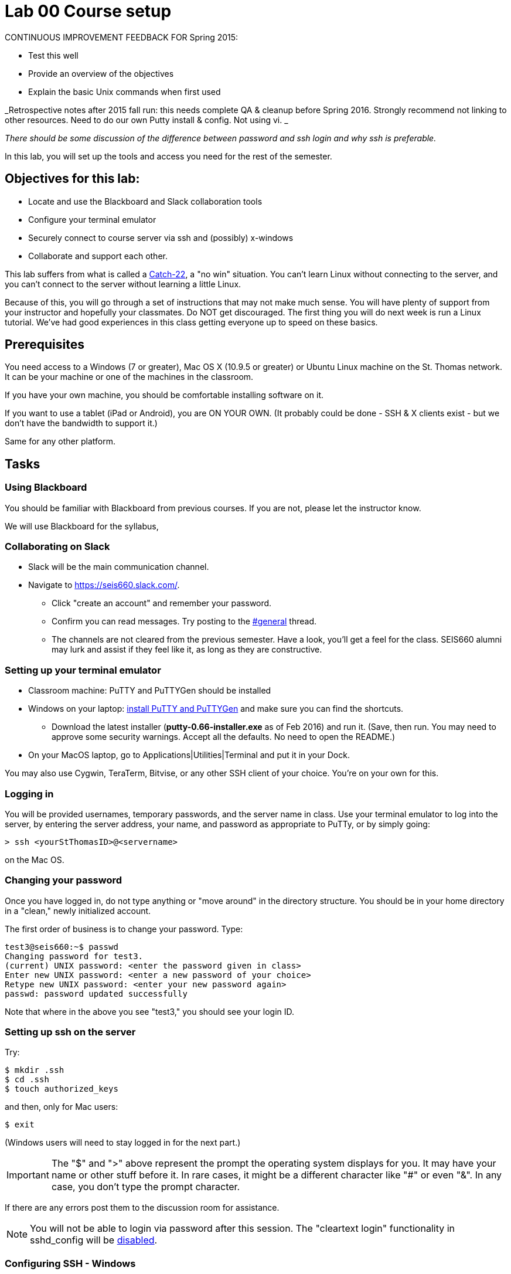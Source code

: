 = Lab 00  Course setup

CONTINUOUS IMPROVEMENT FEEDBACK FOR Spring 2015:

* Test this well
* Provide an overview of the objectives
* Explain the basic Unix commands when first used


_Retrospective notes after 2015 fall run: this needs complete QA & cleanup before Spring 2016. Strongly recommend not linking to other resources. Need to do our own Putty install & config. Not using vi. _

_There should be some discussion of the difference between password and ssh login and why ssh is preferable._


In this lab, you will set up the tools and access you need for the rest of the semester.

== Objectives for this lab:
* Locate and use the Blackboard and Slack collaboration tools
* Configure your terminal emulator
* Securely connect to course server via ssh and (possibly) x-windows
* Collaborate and support each other.

This lab suffers from what is called a https://en.wikipedia.org/wiki/Catch-22_(logic)[Catch-22], a "no win" situation. You can't learn Linux without connecting to the server, and you can't connect to the server without learning a little Linux.

Because of this, you will go through a set of instructions that may not make much sense. You will have plenty of support from your instructor and hopefully your classmates. Do NOT get discouraged. The first thing you will do next week is run a Linux tutorial. We've had good experiences in this class getting everyone up to speed on these basics.

== Prerequisites
You need access to a Windows (7 or greater), Mac OS X (10.9.5 or greater) or Ubuntu Linux machine on the St. Thomas network. It can be your machine or one of the machines in the classroom.

If you have your own machine, you should be comfortable installing software on it.

If you want to use a tablet (iPad or Android), you are ON YOUR OWN. (It probably could be done - SSH & X clients exist - but we don't have the bandwidth to support it.)

Same for any other platform.

== Tasks

=== Using Blackboard
You should be familiar with Blackboard from previous courses. If you are not, please let the instructor know.

We will use Blackboard for the syllabus,

=== Collaborating on Slack

* Slack will be the main communication channel.
* Navigate to https://seis660.slack.com/[https://seis660.slack.com/].
** Click "create an account" and remember your password.
** Confirm you can read messages. Try posting to the https://seis660.slack.com/messages/general/[#general] thread.
** The channels are not cleared from the previous semester. Have a look, you'll get a feel for the class. SEIS660 alumni may lurk and assist if they feel like it, as long as they are constructive.

=== Setting up your terminal emulator

* Classroom machine: PuTTY and PuTTYGen should be installed
* Windows on your laptop: http://www.chiark.greenend.org.uk/~sgtatham/putty/download.html[install PuTTY and PuTTYGen] and make sure you can find the shortcuts.
** Download the latest installer (*putty-0.66-installer.exe* as of Feb 2016) and run it. (Save, then run. You may need to approve some security warnings. Accept all the defaults. No need to open the README.)
* On your MacOS laptop, go to Applications|Utilities|Terminal and put it in your Dock.

You may also use Cygwin, TeraTerm, Bitvise, or any other SSH client of your choice. You’re on your own for this.

=== Logging in

You will be provided usernames, temporary passwords, and the server name in class. Use your terminal emulator to log into the server, by entering the server address, your name, and password as appropriate to PuTTy, or by simply going:

 > ssh <yourStThomasID>@<servername>

on the Mac OS.

=== Changing your password
Once you have logged in, do not type anything or "move around" in the directory structure. You should be in your home directory in a "clean," newly initialized account.

The first order of business is to change your password. Type:

```
test3@seis660:~$ passwd
Changing password for test3.
(current) UNIX password: <enter the password given in class>
Enter new UNIX password: <enter a new password of your choice>
Retype new UNIX password: <enter your new password again>
passwd: password updated successfully
```
Note that where in the above you see "test3," you should see your login ID.


=== Setting up ssh on the server
Try:

 $ mkdir .ssh
 $ cd .ssh
 $ touch authorized_keys

and then, only for Mac users:

 $ exit

(Windows users will need to stay logged in for the next part.)

IMPORTANT: The "$" and ">" above represent the prompt the operating system displays for you. It may have your name or other stuff before it. In rare cases, it might be a different character like "#" or even "&". In any case, you don't type the prompt character.

If there are any errors post them to the discussion room for assistance.

NOTE: You will not be able to login via password after this session. The "cleartext login" functionality in sshd_config will be https://help.ubuntu.com/community/SSH/OpenSSH/Configuring[disabled].

=== Configuring SSH - Windows

*Windows machines (both classroom machines and your laptop):* follow these instructions

http://www.ualberta.ca/CNS/RESEARCH/LinuxClusters/pka-putty.html

If you have questions, check the chat room.

=== Configuring SSH - Mac OS

IMPORTANT: On the Macintosh, be sure you are logged out of the course server. These next commands need to be performed on your local machine, while connected to the network.

If you're not already in it, bring up your Terminal application (under Applications|Utilities). *At the window for your local computer*  type:

 $ cd ~/.ssh
 $ ssh-keygen

It will suggest a name, id_rsa; that is fine.

You can enter a blank passphrase.

 $ cat id_rsa.pub

You will get output like:
```
ssh-rsa AAAAB3NzaC1yc2EAAAADAQABAAABAQDRycwk4jklWQyzmXi/QtM6ky+85O3C5291GDCOuvzn3Q4t83Sv2wkN69aLhLk53Lfw5SU1unOWb0Cj2xi+El8D5oR+Yncovz53uqSFmiDuHKNH3bQBUS4v15n6AkJ9nqvJtJZ0iuFD1zSlP3JqeSk5e2NPCmqSbWKEOijOsGWeVHxbs2z8I5PcD2Yrd9nDwhpg84eRUHamgZvvDS83lb5A0cUK5lQXr6zinAhWsELtCZCfSOYf5gaL3ADI53hSHekDMeJvK0r+em0NLb9dwSJnJJYBJ+Eb8xhj+hSrw3pkSHGhsPYDth99vkDnPdSQNrNoVhwmJxa3T4sbLy2O+WWn xxxxxx@xxx..xxx.local
```
Copy the output to your Clipboard (highlight and Command-C). Log back into the course server with your name and password.

 $ ssh <yourStThomasID>@<servername>
 [login]

 > cd ~/.ssh
 > vi authorized_keys

. Press the i key to go into insert mode. (It should say INSERT at the bottom.)

. Paste your key with a right click of your mouse.

. Hit the "ESC" or "Escape" key, which should be at the top left of your keyboard. "INSERT" should disappear.

. Type ":wq!"   (NO QUOTES)

. Now, type 'exit'.

You should now be able to log into the server by going

 ssh yourname@servername.domain

and it will NOT require a password, because you are using your key pair to authenticate.

====
*QUESTION:*

Why didn't I automate this? It would have been a simple script to set it all up in advance and provide you all your private keys. Discuss.
====

=== Configuring X windows

We will spend some time as a class determining whether and how X-windows is working for you all.

NOTE: As of Fall 2015, there is new X-windows software in the lab. We will all be getting familiar with it.

To use X-windows, log into seis660, enabling X windows for the connection, as described in the following.

*Windows* If you are on a windows machine using Putty you will have a checkbox (that may have defaulted to checked) to enable X. If someone figures out the compression options, please suggest.

Open the X windows client, http://sourceforge.net/projects/xming/[XMing] (install if necessary).

If you are using your own PC, you can also install http://wiki.x2go.org/doku.php/doc:installation:x2goclient[X2Go] or MobaXTerm.

*Mac OS* As of February 2015, Macs no longer are bundled with X. In newer machines, the http://xquartz.macosforge.org/landing/[XQuartz application] X windows client needs to be downloaded and installed on your computer.

Log in to the classroom server with the following options if you are on a Mac:

    ssh -XC yourID@server.domain


*All OS* The quickest test for X-windows is to run the command

    xclock

If it does not work, it may be an issue with X-windows on the client.

If you have trouble, do not raise your hand immediately. Instead, first ask the question in the chat room.

WHEN you are done with the lab, log into the chat room and discussion board and assist until all of your classmates are done.

== Common errors

* Instructor creating .ssh directory or authorized_keys as root, with incorrect permissions
* Student failing to load private key into PuTTY every time (either manually or through incorrect use of profiles)
